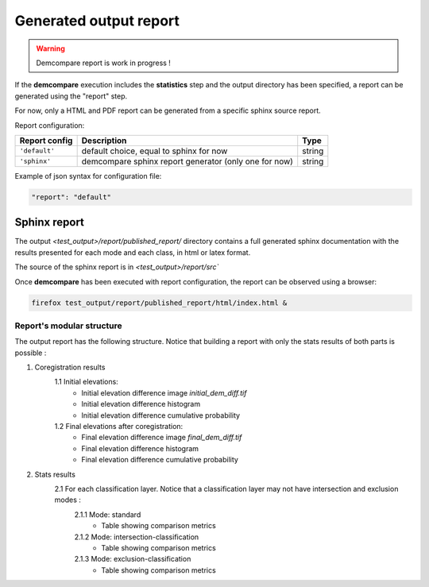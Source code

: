 .. _report:

Generated output report
=======================

.. warning::
  Demcompare report is work in progress ! 


If the **demcompare** execution includes the **statistics** step 
and the output directory has been specified, a report can be generated using the "report" step.

For now, only a HTML and PDF report can be generated from a specific sphinx source report. 

Report configuration: 

.. csv-table::
    :header: "Report config", "Description", "Type" 
    :widths: auto
    :align: left

      ``'default'``,"default choice, equal to sphinx for now","string"
      ``'sphinx'``,"demcompare sphinx report generator (only one for now)","string"

Example of json syntax for configuration file: 

.. code-block:: json

      "report": "default"


Sphinx report
*************

The output `<test_output>/report/published_report/` directory contains 
a full generated sphinx documentation with the results presented
for each mode and each class, in html or latex format.

The source of the sphinx report is in  `<test_output>/report/src``

Once **demcompare** has been executed with report configuration,
the report can be observed using a browser:

.. code-block:: bash

    firefox test_output/report/published_report/html/index.html &

Report's modular structure
--------------------------

The output report has the following structure.
Notice that building a report with only the stats results of both parts is possible :

1. Coregistration results
    1.1 Initial elevations: 
        - Initial elevation difference image *initial_dem_diff.tif*
        - Initial elevation difference histogram
        - Initial elevation difference cumulative probability
    1.2 Final elevations after coregistration:
        - Final elevation difference image *final_dem_diff.tif*
        - Final elevation difference histogram
        - Final elevation difference cumulative probability

2. Stats results
    2.1 For each classification layer. Notice that a classification layer may not have intersection and exclusion modes :
        2.1.1 Mode: standard
            - Table showing comparison metrics
        2.1.2 Mode: intersection-classification
            - Table showing comparison metrics
        2.1.3 Mode: exclusion-classification
            - Table showing comparison metrics

